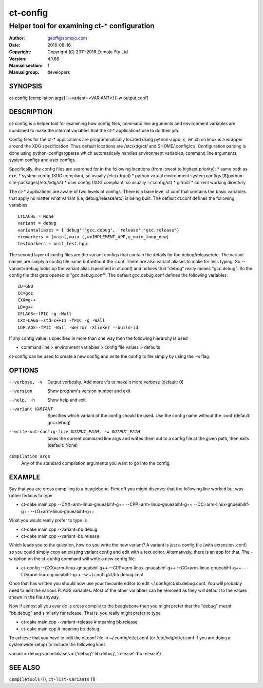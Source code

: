 ============
ct-config
============

--------------------------------------------
Helper tool for examining ct-* configuration
--------------------------------------------

:Author: geoff@zomojo.com
:Date:   2016-08-16
:Copyright: Copyright (C) 2011-2016 Zomojo Pty Ltd
:Version: 4.1.66
:Manual section: 1
:Manual group: developers

SYNOPSIS
========
ct-config [compilation args] [--variant=<VARIANT>] [-w output.conf]

DESCRIPTION
===========
ct-config is a helper tool for examining how config files, command line 
arguments and environment variables are combined to make the internal 
variables that the ct-* applications use to do their job.

Config files for the ct-* applications are programmatically located using 
python-appdirs, which on linux is a wrapper around the XDG specification. 
Thus default locations are /etc/xdg/ct/ and $HOME/.config/ct/.  
Configuration parsing is done using python-configargparse which automatically 
handles environment variables, command line arguments, system configs
and user configs.  

Specifically, the config files are searched for in the following 
locations (from lowest to highest priority):
* same path as exe,
* system config (XDG compliant, so usually /etc/xdg/ct)
* python virtual environment system configs (${python-site-packages}/etc/xdg/ct)
* user config   (XDG compliant, so usually ~/.config/ct)
* gitroot
* current working directory

The ct-* applications are aware of two levels of configs.  
There is a base level ct.conf that contains the basic variables that apply no 
matter what variant (i.e, debug/release/etc) is being built. The default 
ct.conf defines the following variables: ::

    CTCACHE = None
    variant = debug
    variantaliases = {'debug':'gcc.debug', 'release':'gcc.release'}
    exemarkers = [main(,main (,wxIMPLEMENT_APP,g_main_loop_new]
    testmarkers = unit_test.hpp

The second layer of config files are the variant configs that contain the 
details for the debug/release/etc.  The variant names are simply a config file 
name but without the .conf. There are also variant aliases to make for less 
typing. So --variant=debug looks up the variant alias (specified in ct.conf) 
and notices that "debug" really means "gcc.debug".  So the config file that 
gets opened is "gcc.debug.conf".  The default gcc.debug.conf defines the 
following variables: ::

    ID=GNU
    CC=gcc
    CXX=g++
    LD=g++
    CFLAGS=-fPIC -g -Wall
    CXXFLAGS=-std=c++11 -fPIC -g -Wall
    LDFLAGS=-fPIC -Wall -Werror -Xlinker --build-id

If any config value is specified in more than one way then the following 
hierarchy is used

* command line > environment variables > config file values > defaults

ct-config can be used to create a new config and write the config to file 
simply by using the ``-w`` flag.

OPTIONS
=======

--verbose, -v  Output verbosity. Add more v's to make it more verbose (default: 0)
--version      Show program's version number and exit
--help, -h     Show help and exit
--variant VARIANT  Specifies which variant of the config should be used. Use the config name without the .conf (default: gcc.debug)
--write-out-config-file OUTPUT_PATH, -w OUTPUT_PATH  takes the current command line args and writes them out to a config file at the given path, then exits (default: None)

``compilation args``
    Any of the standard compilation arguments you want to go into the config.

EXAMPLE
=======

Say that you are cross compiling to a beaglebone. First off you might discover that the following line worked but was rather tedious to type

* ct-cake main.cpp --CXX=arm-linux-gnueabihf-g++ --CPP=arm-linux-gnueabihf-g++  --CC=arm-linux-gnueabihf-g++ --LD=arm-linux-gnueabihf-g++

What you would really prefer to type is 

* ct-cake main.cpp --variant=bb.debug
* ct-cake main.cpp --variant=bb.release

Which leads you to the question, how do you write the new variant? A variant is just a config file (with extension .conf) so you could simply copy an existing variant config and edit with a text editor. Alternatively, there is an app for that.  The -w option on the ct-config command will write a new config file.

* ct-config --CXX=arm-linux-gnueabihf-g++ --CPP=arm-linux-gnueabihf-g++  --CC=arm-linux-gnueabihf-g++ --LD=arm-linux-gnueabihf-g++ -w ~/.config/ct/bb.debug.conf

Once that has written you should now use your favourite editor to edit ~/.config/ct/bb.debug.conf.  You will probably need to edit the various FLAGS variables.  Most of the other variables can be removed as they will default to the values shown in the file anyway.

Now if almost all you ever do is cross compile to the beaglebone then you might prefer that the "debug" meant "bb.debug" and similarly for release. That is, you really might prefer to type

* ct-cake main.cpp --variant=release   # meaning bb.release
* ct-cake main.cpp                     # meaning bb.debug

To achieve that you have to edit the ct.conf file in ~/.config/ct/ct.conf (or /etc/xdg/ct/ct.conf if you are doing a systemwide setup) to include the following lines

variant = debug
variantaliases = {'debug':'bb.debug', 'release':'bb.release'}

SEE ALSO
========
``compiletools`` (1), ``ct-list-variants`` (1)
